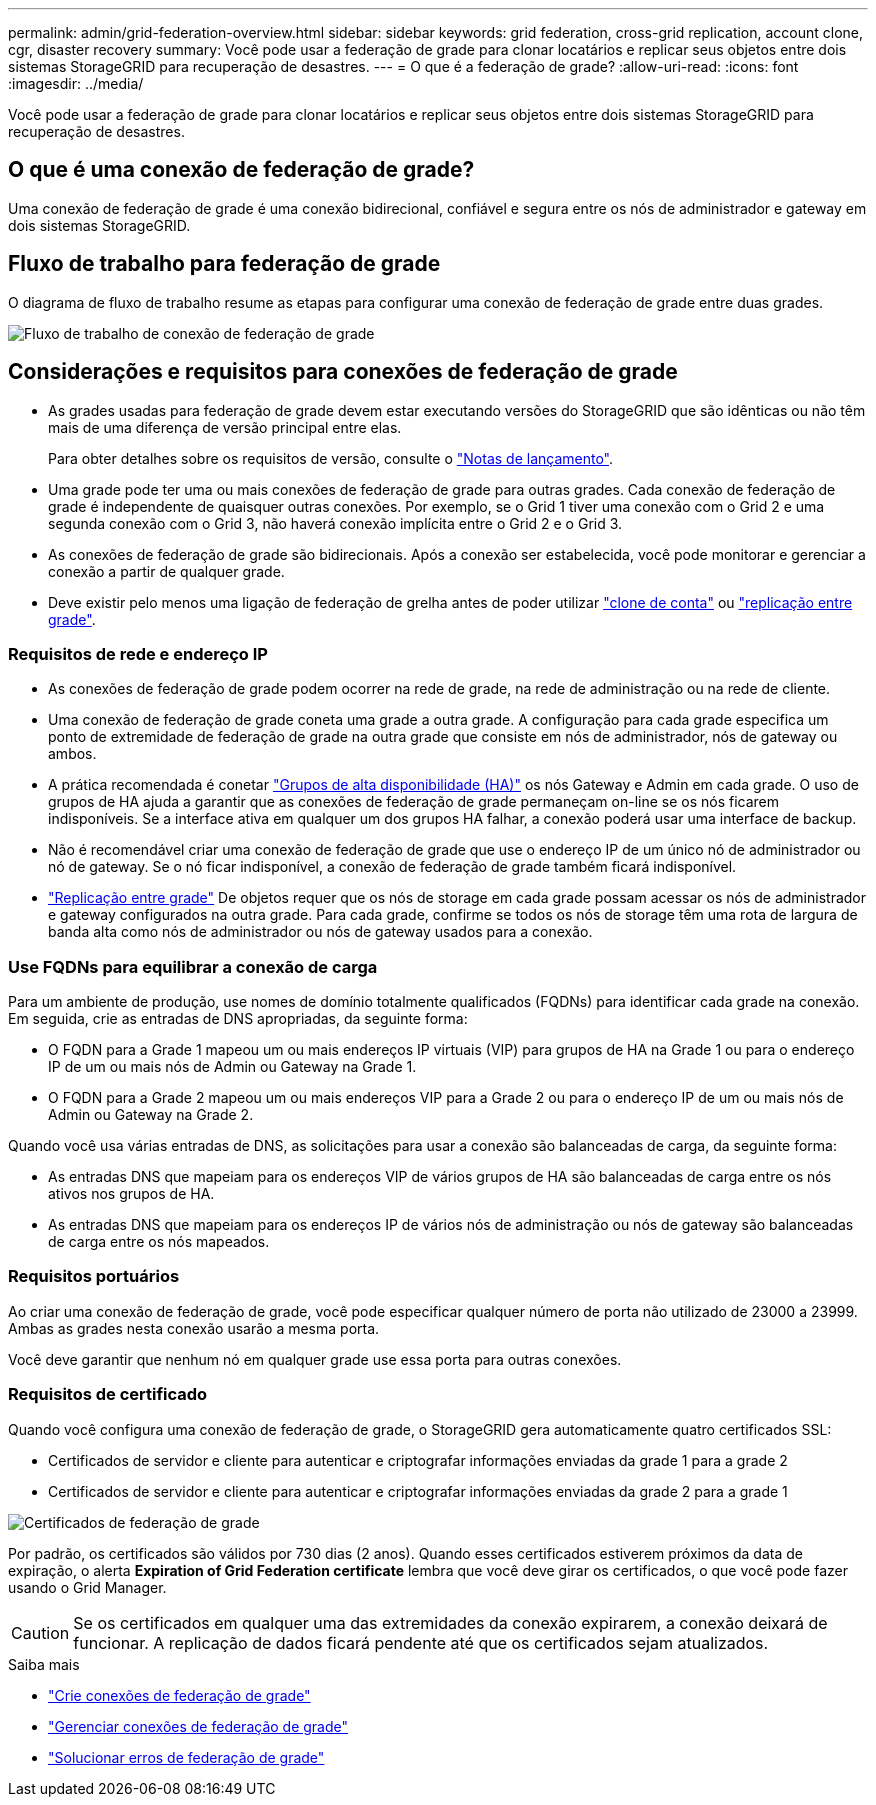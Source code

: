 ---
permalink: admin/grid-federation-overview.html 
sidebar: sidebar 
keywords: grid federation, cross-grid replication, account clone, cgr, disaster recovery 
summary: Você pode usar a federação de grade para clonar locatários e replicar seus objetos entre dois sistemas StorageGRID para recuperação de desastres. 
---
= O que é a federação de grade?
:allow-uri-read: 
:icons: font
:imagesdir: ../media/


[role="lead"]
Você pode usar a federação de grade para clonar locatários e replicar seus objetos entre dois sistemas StorageGRID para recuperação de desastres.



== O que é uma conexão de federação de grade?

Uma conexão de federação de grade é uma conexão bidirecional, confiável e segura entre os nós de administrador e gateway em dois sistemas StorageGRID.



== Fluxo de trabalho para federação de grade

O diagrama de fluxo de trabalho resume as etapas para configurar uma conexão de federação de grade entre duas grades.

image::../media/grid-federation-workflow.png[Fluxo de trabalho de conexão de federação de grade]



== Considerações e requisitos para conexões de federação de grade

* As grades usadas para federação de grade devem estar executando versões do StorageGRID que são idênticas ou não têm mais de uma diferença de versão principal entre elas.
+
Para obter detalhes sobre os requisitos de versão, consulte o link:../release-notes/index.html["Notas de lançamento"].

* Uma grade pode ter uma ou mais conexões de federação de grade para outras grades. Cada conexão de federação de grade é independente de quaisquer outras conexões. Por exemplo, se o Grid 1 tiver uma conexão com o Grid 2 e uma segunda conexão com o Grid 3, não haverá conexão implícita entre o Grid 2 e o Grid 3.
* As conexões de federação de grade são bidirecionais. Após a conexão ser estabelecida, você pode monitorar e gerenciar a conexão a partir de qualquer grade.
* Deve existir pelo menos uma ligação de federação de grelha antes de poder utilizar link:grid-federation-what-is-account-clone.html["clone de conta"] ou link:grid-federation-what-is-cross-grid-replication.html["replicação entre grade"].




=== Requisitos de rede e endereço IP

* As conexões de federação de grade podem ocorrer na rede de grade, na rede de administração ou na rede de cliente.
* Uma conexão de federação de grade coneta uma grade a outra grade. A configuração para cada grade especifica um ponto de extremidade de federação de grade na outra grade que consiste em nós de administrador, nós de gateway ou ambos.
* A prática recomendada é conetar link:managing-high-availability-groups.html["Grupos de alta disponibilidade (HA)"] os nós Gateway e Admin em cada grade. O uso de grupos de HA ajuda a garantir que as conexões de federação de grade permaneçam on-line se os nós ficarem indisponíveis. Se a interface ativa em qualquer um dos grupos HA falhar, a conexão poderá usar uma interface de backup.
* Não é recomendável criar uma conexão de federação de grade que use o endereço IP de um único nó de administrador ou nó de gateway. Se o nó ficar indisponível, a conexão de federação de grade também ficará indisponível.
* link:grid-federation-what-is-cross-grid-replication.html["Replicação entre grade"] De objetos requer que os nós de storage em cada grade possam acessar os nós de administrador e gateway configurados na outra grade. Para cada grade, confirme se todos os nós de storage têm uma rota de largura de banda alta como nós de administrador ou nós de gateway usados para a conexão.




=== Use FQDNs para equilibrar a conexão de carga

Para um ambiente de produção, use nomes de domínio totalmente qualificados (FQDNs) para identificar cada grade na conexão. Em seguida, crie as entradas de DNS apropriadas, da seguinte forma:

* O FQDN para a Grade 1 mapeou um ou mais endereços IP virtuais (VIP) para grupos de HA na Grade 1 ou para o endereço IP de um ou mais nós de Admin ou Gateway na Grade 1.
* O FQDN para a Grade 2 mapeou um ou mais endereços VIP para a Grade 2 ou para o endereço IP de um ou mais nós de Admin ou Gateway na Grade 2.


Quando você usa várias entradas de DNS, as solicitações para usar a conexão são balanceadas de carga, da seguinte forma:

* As entradas DNS que mapeiam para os endereços VIP de vários grupos de HA são balanceadas de carga entre os nós ativos nos grupos de HA.
* As entradas DNS que mapeiam para os endereços IP de vários nós de administração ou nós de gateway são balanceadas de carga entre os nós mapeados.




=== Requisitos portuários

Ao criar uma conexão de federação de grade, você pode especificar qualquer número de porta não utilizado de 23000 a 23999. Ambas as grades nesta conexão usarão a mesma porta.

Você deve garantir que nenhum nó em qualquer grade use essa porta para outras conexões.



=== Requisitos de certificado

Quando você configura uma conexão de federação de grade, o StorageGRID gera automaticamente quatro certificados SSL:

* Certificados de servidor e cliente para autenticar e criptografar informações enviadas da grade 1 para a grade 2
* Certificados de servidor e cliente para autenticar e criptografar informações enviadas da grade 2 para a grade 1


image::../media/grid-federation-certificates.png[Certificados de federação de grade]

Por padrão, os certificados são válidos por 730 dias (2 anos). Quando esses certificados estiverem próximos da data de expiração, o alerta *Expiration of Grid Federation certificate* lembra que você deve girar os certificados, o que você pode fazer usando o Grid Manager.


CAUTION: Se os certificados em qualquer uma das extremidades da conexão expirarem, a conexão deixará de funcionar. A replicação de dados ficará pendente até que os certificados sejam atualizados.

.Saiba mais
* link:grid-federation-create-connection.html["Crie conexões de federação de grade"]
* link:grid-federation-manage-connection.html["Gerenciar conexões de federação de grade"]
* link:grid-federation-troubleshoot.html["Solucionar erros de federação de grade"]

